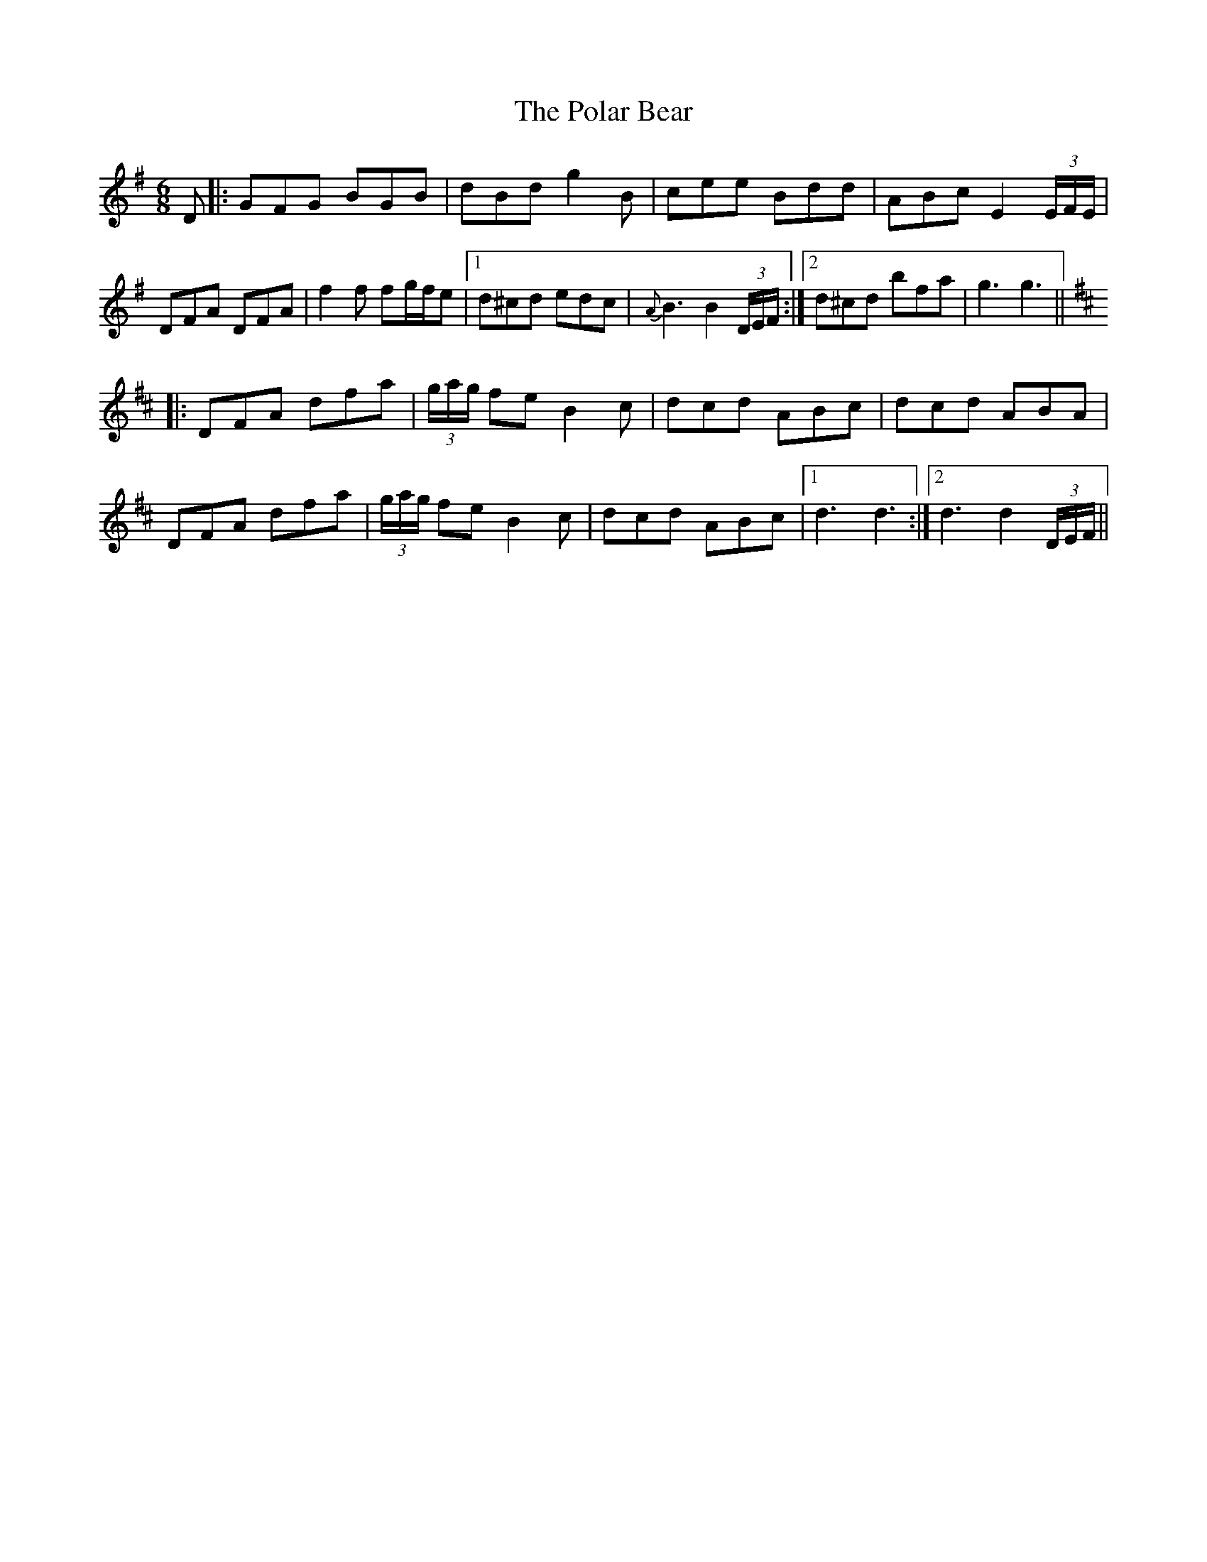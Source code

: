 X: 32676
T: Polar Bear, The
R: jig
M: 6/8
K: Gmajor
D|:GFG BGB|dBd g2B|cee Bdd|ABc E2 (3E/F/E/|
DFA DFA|f2f fg/f/e|1 d^cd edc|{A}B3 B2 (3D/E/F/:|2 d^cd bfa|g3 g3||
K: Dmaj
|:DFA dfa|(3g/a/g/ fe B2c|dcd ABc|dcd ABA|
DFA dfa|(3g/a/g/ fe B2c|dcd ABc|1 d3 d3:|2 d3 d2 (3D/E/F/||

